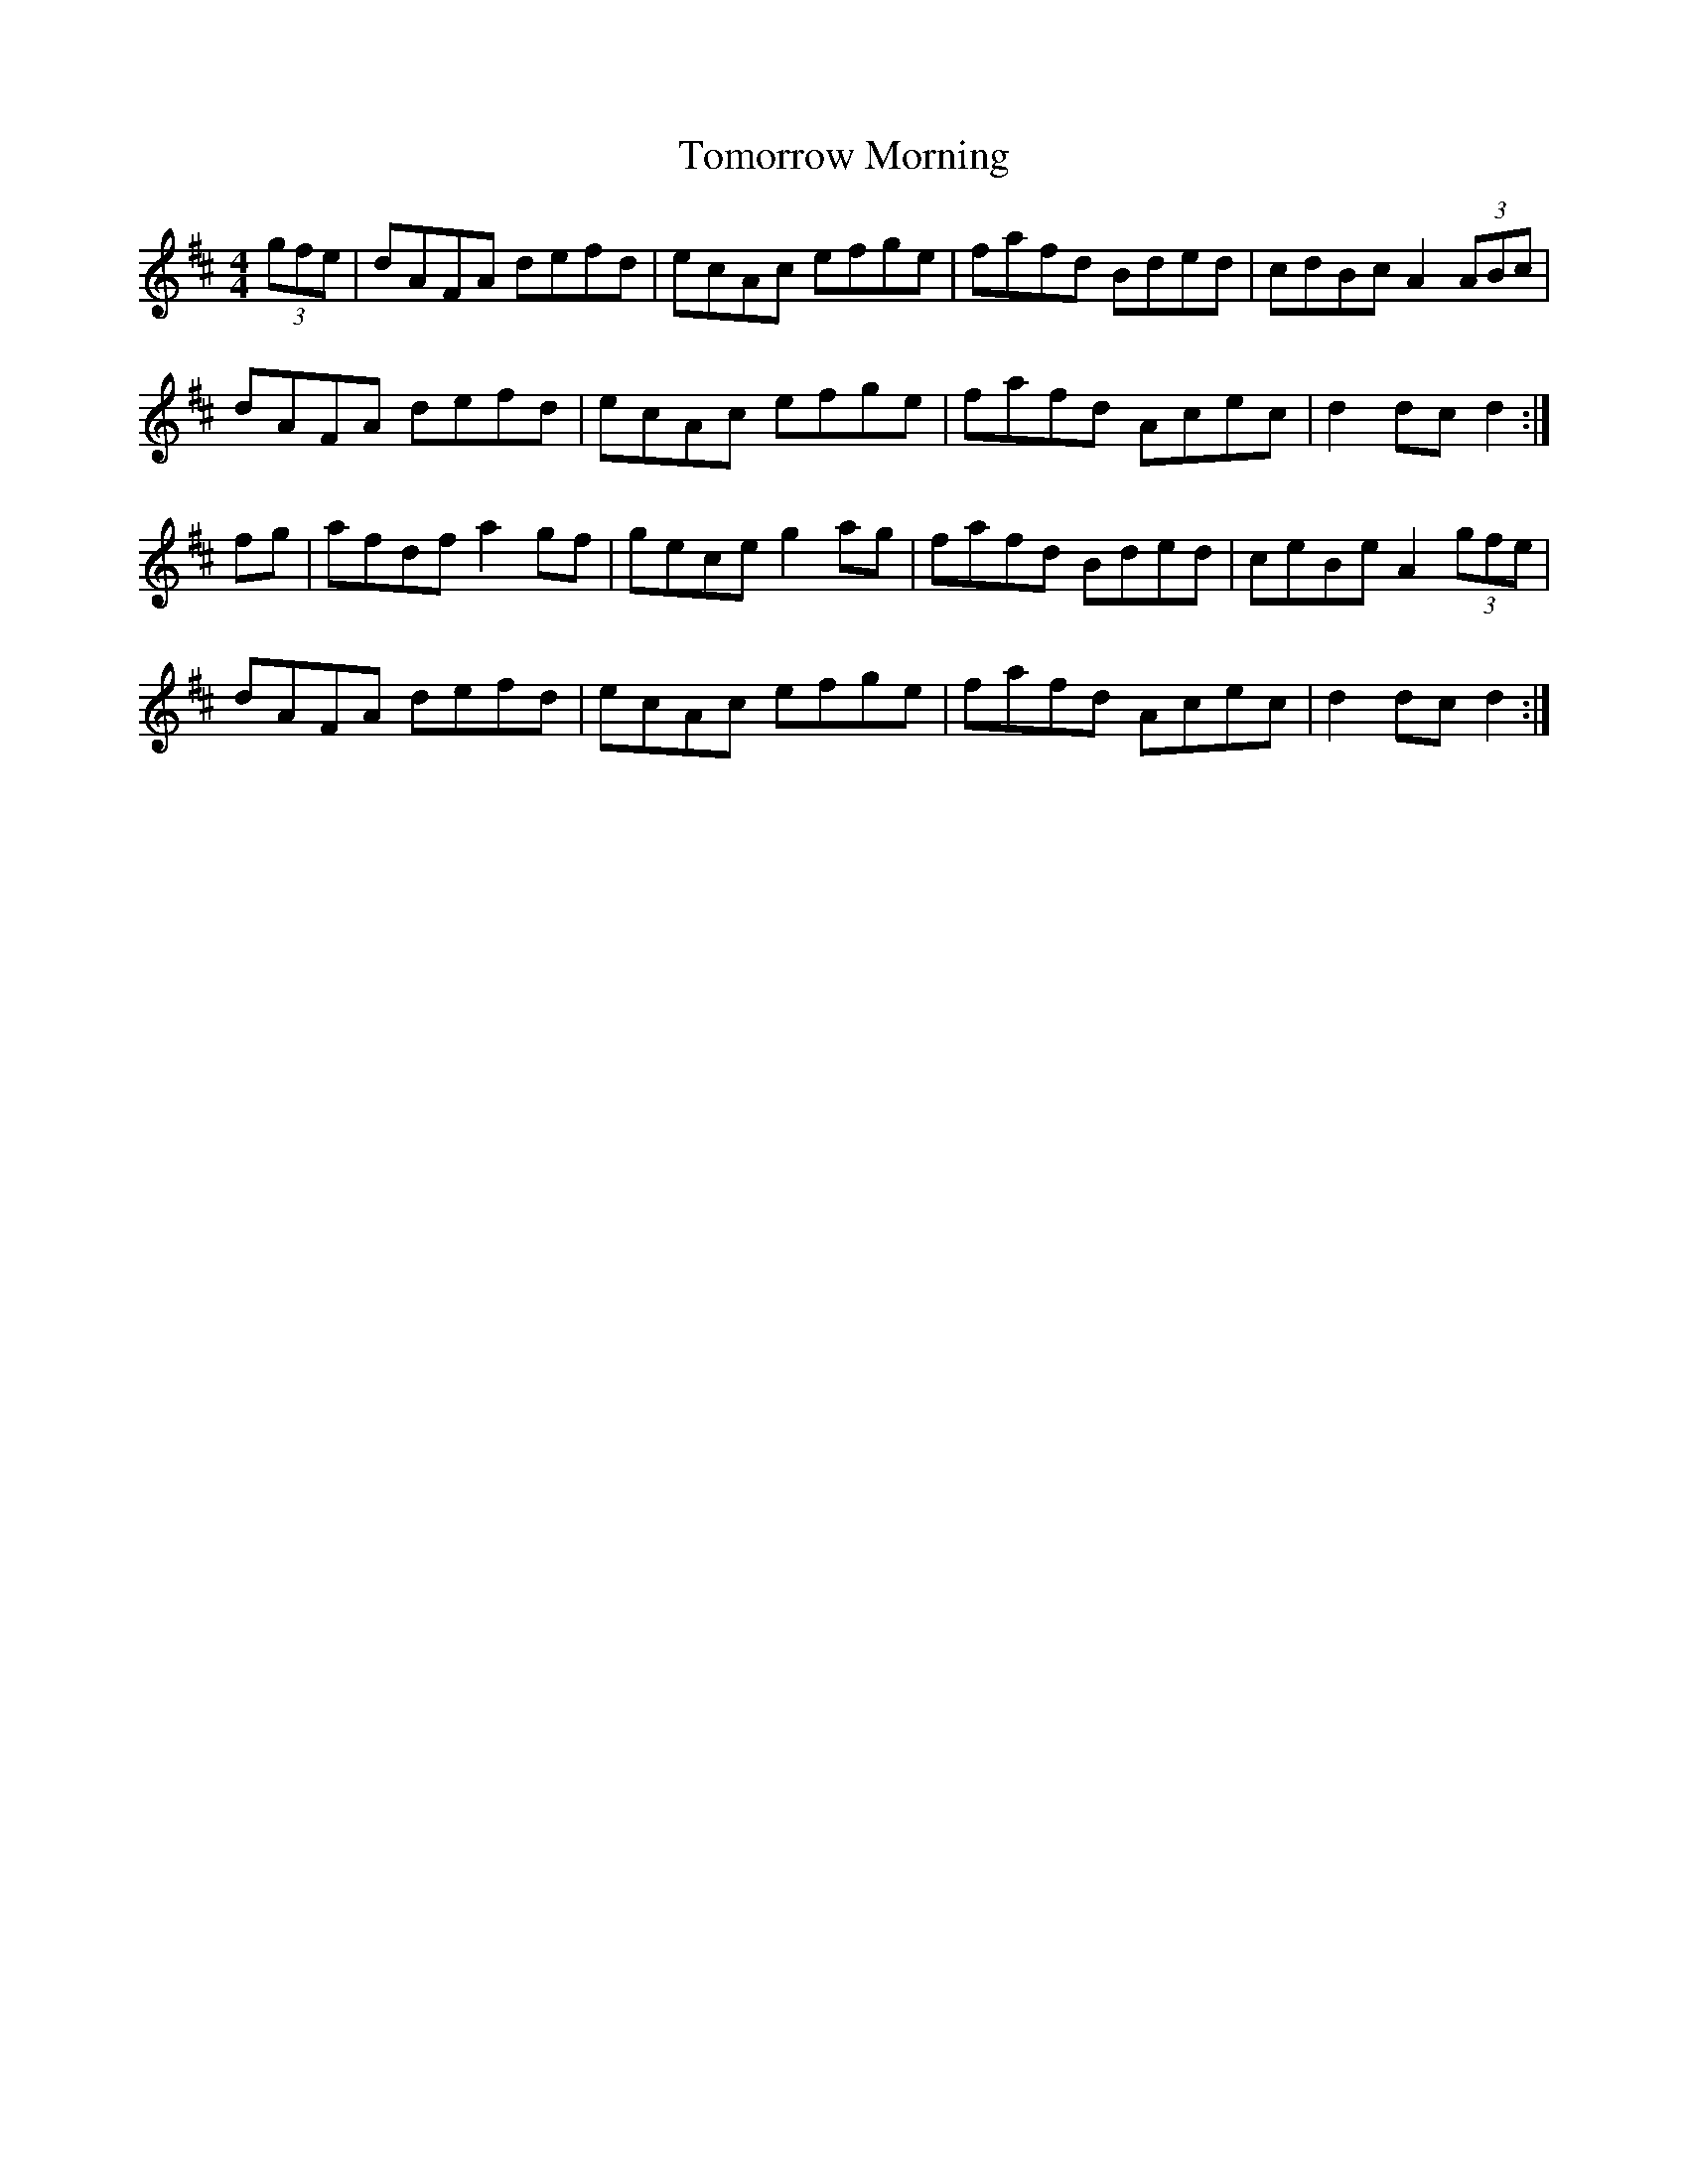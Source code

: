 X: 40590
T: Tomorrow Morning
R: hornpipe
M: 4/4
K: Dmajor
(3gfe|dAFA defd|ecAc efge|fafd Bded|cdBc A2 (3ABc|
dAFA defd|ecAc efge|fafd Acec|d2dc d2:|
fg|afdf a2gf|gece g2ag|fafd Bded|ceBe A2 (3gfe|
dAFA defd|ecAc efge|fafd Acec|d2dc d2:|

